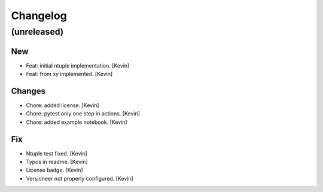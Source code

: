 Changelog
=========


(unreleased)
------------

New
~~~
- Feat: initial ntuple implementation. [Kevin]
- Feat: from xy implemented. [Kevin]

Changes
~~~~~~~
- Chore: added license. [Kevin]
- Chore: pytest only one step in actions. [Kevin]
- Chore: added example notebook. [Kevin]

Fix
~~~
- Ntuple test fixed. [Kevin]
- Typos in readme. [Kevin]
- License badge. [Kevin]
- Versioneer not properly configured. [Kevin]
